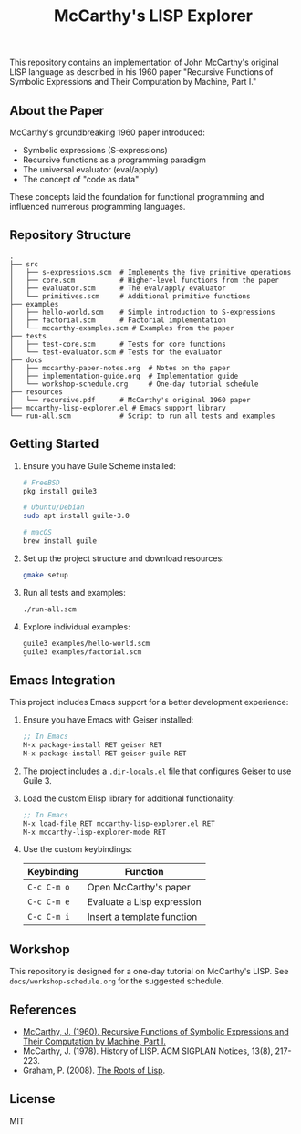 #+TITLE: McCarthy's LISP Explorer
#+AUTHOR: 
#+DATE: 
#+OPTIONS: toc:2

This repository contains an implementation of John McCarthy's original
LISP language as described in his 1960 paper "Recursive Functions of
Symbolic Expressions and Their Computation by Machine, Part I."

** About the Paper

McCarthy's groundbreaking 1960 paper introduced:
- Symbolic expressions (S-expressions)
- Recursive functions as a programming paradigm 
- The universal evaluator (eval/apply)
- The concept of "code as data"

These concepts laid the foundation for functional programming and
influenced numerous programming languages.

** Repository Structure

#+begin_src 
.
├── src
│   ├── s-expressions.scm  # Implements the five primitive operations
│   ├── core.scm           # Higher-level functions from the paper
│   ├── evaluator.scm      # The eval/apply evaluator
│   └── primitives.scm     # Additional primitive functions
├── examples
│   ├── hello-world.scm    # Simple introduction to S-expressions
│   ├── factorial.scm      # Factorial implementation
│   └── mccarthy-examples.scm # Examples from the paper
├── tests
│   ├── test-core.scm      # Tests for core functions
│   └── test-evaluator.scm # Tests for the evaluator
├── docs
│   ├── mccarthy-paper-notes.org  # Notes on the paper
│   ├── implementation-guide.org  # Implementation guide
│   └── workshop-schedule.org     # One-day tutorial schedule
├── resources
│   └── recursive.pdf      # McCarthy's original 1960 paper
├── mccarthy-lisp-explorer.el # Emacs support library
└── run-all.scm            # Script to run all tests and examples
#+end_src

** Getting Started

1. Ensure you have Guile Scheme installed:

   #+begin_src sh
   # FreeBSD
   pkg install guile3

   # Ubuntu/Debian
   sudo apt install guile-3.0

   # macOS
   brew install guile
   #+end_src

2. Set up the project structure and download resources:

   #+begin_src sh
   gmake setup
   #+end_src

3. Run all tests and examples:

   #+begin_src sh
   ./run-all.scm
   #+end_src

4. Explore individual examples:

   #+begin_src sh
   guile3 examples/hello-world.scm
   guile3 examples/factorial.scm
   #+end_src

** Emacs Integration

This project includes Emacs support for a better development experience:

1. Ensure you have Emacs with Geiser installed:

   #+begin_src emacs-lisp
   ;; In Emacs
   M-x package-install RET geiser RET
   M-x package-install RET geiser-guile RET
   #+end_src

2. The project includes a =.dir-locals.el= file that configures Geiser to use Guile 3.

3. Load the custom Elisp library for additional functionality:

   #+begin_src emacs-lisp
   ;; In Emacs
   M-x load-file RET mccarthy-lisp-explorer.el RET
   M-x mccarthy-lisp-explorer-mode RET
   #+end_src

4. Use the custom keybindings:

   | Keybinding  | Function                     |
   |-------------+------------------------------|
   | =C-c C-m o= | Open McCarthy's paper        |
   | =C-c C-m e= | Evaluate a Lisp expression   |
   | =C-c C-m i= | Insert a template function   |

** Workshop

This repository is designed for a one-day tutorial on McCarthy's LISP.
See =docs/workshop-schedule.org= for the suggested schedule.

** References

- [[https://www-formal.stanford.edu/jmc/recursive.pdf][McCarthy, J. (1960). Recursive Functions of Symbolic Expressions and Their Computation by Machine, Part I.]]
- McCarthy, J. (1978). History of LISP. ACM SIGPLAN Notices, 13(8), 217-223.
- Graham, P. (2008). [[http://www.paulgraham.com/rootsoflisp.html][The Roots of Lisp]].

** License

MIT
